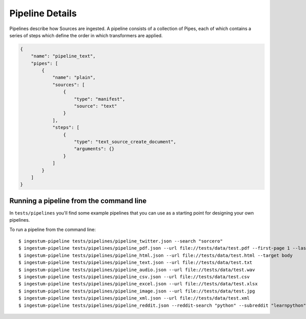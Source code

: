 Pipeline Details
================

Pipelines describe how Sources are ingested. A pipeline consists of a
collection of Pipes, each of which contains a series of steps which
define the order in which transformers are applied.

.. code-block:: json

    {
        "name": "pipeline_text",
        "pipes": [
            {
                "name": "plain",
                "sources": [
                    {
                        "type": "manifest",
                        "source": "text"
                    }
                ],
                "steps": [
                    {
                        "type": "text_source_create_document",
                        "arguments": {}
                    }
                ]
            }
        ]
    }

Running a pipeline from the command line
----------------------------------------

In ``tests/pipelines`` you'll find some example pipelines that you can
use as a starting point for designing your own pipelines.

To run a pipeline from the command line::

    $ ingestum-pipeline tests/pipelines/pipeline_twitter.json --search "sorcero"
    $ ingestum-pipeline tests/pipelines/pipeline_pdf.json --url file://tests/data/test.pdf --first-page 1 --last-page 3
    $ ingestum-pipeline tests/pipelines/pipeline_html.json --url file://tests/data/test.html --target body
    $ ingestum-pipeline tests/pipelines/pipeline_text.json --url file://tests/data/test.txt
    $ ingestum-pipeline tests/pipelines/pipeline_audio.json --url file://tests/data/test.wav
    $ ingestum-pipeline tests/pipelines/pipeline_csv.json --url file://tests/data/test.csv
    $ ingestum-pipeline tests/pipelines/pipeline_excel.json --url file://tests/data/test.xlsx
    $ ingestum-pipeline tests/pipelines/pipeline_image.json --url file://tests/data/test.jpg
    $ ingestum-pipeline tests/pipelines/pipeline_xml.json --url file://tests/data/test.xml
    $ ingestum-pipeline tests/pipelines/pipeline_reddit.json --reddit-search "python" --subreddit "learnpython"
